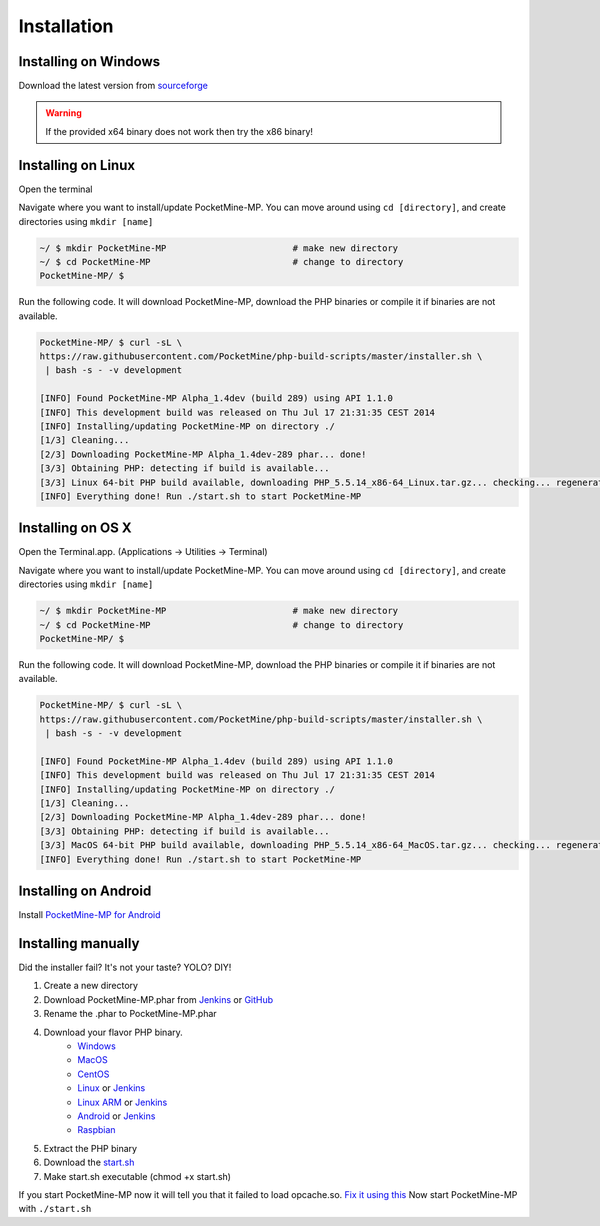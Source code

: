 .. _setup:

Installation
============

Installing on Windows
---------------------
Download the latest version from `sourceforge <http://sourceforge.net/projects/pocketmine/files/windows/dev/>`_

.. warning::
	If the provided x64 binary does not work then try the x86 binary!

Installing on Linux
-------------------
Open the terminal

Navigate where you want to install/update PocketMine-MP. You can move around using ``cd [directory]``, and create directories using ``mkdir [name]``

.. code-block:: sh

	~/ $ mkdir PocketMine-MP			# make new directory
	~/ $ cd PocketMine-MP				# change to directory
	PocketMine-MP/ $ 

Run the following code. It will download PocketMine-MP, download the PHP binaries or compile it if binaries are not available.

.. code-block:: sh

	PocketMine-MP/ $ curl -sL \
	https://raw.githubusercontent.com/PocketMine/php-build-scripts/master/installer.sh \
	 | bash -s - -v development

	[INFO] Found PocketMine-MP Alpha_1.4dev (build 289) using API 1.1.0
	[INFO] This development build was released on Thu Jul 17 21:31:35 CEST 2014
	[INFO] Installing/updating PocketMine-MP on directory ./
	[1/3] Cleaning...
	[2/3] Downloading PocketMine-MP Alpha_1.4dev-289 phar... done!
	[3/3] Obtaining PHP: detecting if build is available...
	[3/3] Linux 64-bit PHP build available, downloading PHP_5.5.14_x86-64_Linux.tar.gz... checking... regenerating php.ini... done
	[INFO] Everything done! Run ./start.sh to start PocketMine-MP

Installing on OS X
------------------
Open the Terminal.app. (Applications -> Utilities -> Terminal)

Navigate where you want to install/update PocketMine-MP. You can move around using ``cd [directory]``, and create directories using ``mkdir [name]``

.. code-block:: sh

	~/ $ mkdir PocketMine-MP			# make new directory
	~/ $ cd PocketMine-MP				# change to directory
	PocketMine-MP/ $ 

Run the following code. It will download PocketMine-MP, download the PHP binaries or compile it if binaries are not available.

.. code-block:: sh

	PocketMine-MP/ $ curl -sL \
	https://raw.githubusercontent.com/PocketMine/php-build-scripts/master/installer.sh \
	 | bash -s - -v development

	[INFO] Found PocketMine-MP Alpha_1.4dev (build 289) using API 1.1.0
	[INFO] This development build was released on Thu Jul 17 21:31:35 CEST 2014
	[INFO] Installing/updating PocketMine-MP on directory ./
	[1/3] Cleaning...
	[2/3] Downloading PocketMine-MP Alpha_1.4dev-289 phar... done!
	[3/3] Obtaining PHP: detecting if build is available...
	[3/3] MacOS 64-bit PHP build available, downloading PHP_5.5.14_x86-64_MacOS.tar.gz... checking... regenerating php.ini... done
	[INFO] Everything done! Run ./start.sh to start PocketMine-MP


Installing on Android
---------------------
Install `PocketMine-MP for Android <https://play.google.com/store/apps/details?id=net.pocketmine.server>`_

Installing manually
-------------------
Did the installer fail? It's not your taste? YOLO? DIY! 

1. Create a new directory
2. Download PocketMine-MP.phar from `Jenkins <http://jenkins.pocketmine.net/job/PocketMine-MP/promotion/>`_ or `GitHub <https://github.com/PocketMine/PocketMine-MP/releases>`_
3. Rename the .phar to PocketMine-MP.phar
4. Download your flavor PHP binary.
	* `Windows <PHP-Windows_>`_
	* `MacOS <PHP-SourceForge_>`_
	* `CentOS <PHP-SourceForge_>`_
	* `Linux <PHP-SourceForge_>`_ or `Jenkins <PHP-Jenkins_>`_
	* `Linux ARM <PHP-SourceForge_>`_ or `Jenkins <PHP-Jenkins_>`_
	* `Android <PHP-SourceForge_>`_ or `Jenkins <PHP-Jenkins_>`_
	* `Raspbian <PHP-SourceForge_>`_
5. Extract the PHP binary
6. Download the `start.sh <https://raw.githubusercontent.com/PocketMine/PocketMine-MP/master/start.sh>`_
7. Make start.sh executable (chmod +x start.sh)

If you start PocketMine-MP now it will tell you that it failed to load opcache.so. `Fix it using this <faq.html#failed-loading-opcache-so>`_ Now start PocketMine-MP with ``./start.sh``

.. _PHP-Windows: http://sourceforge.net/projects/pocketmine/files/windows/dev/
.. _PHP-SourceForge: http://sourceforge.net/projects/pocketmine/files/builds/
.. _PHP-Jenkins: http://jenkins.pocketmine.net/
.. _PM-Stable: https://github.com/PocketMine/PocketMine-MP/releases
.. _PM-Dev: http://jenkins.pocketmine.net/job/PocketMine-MP/

